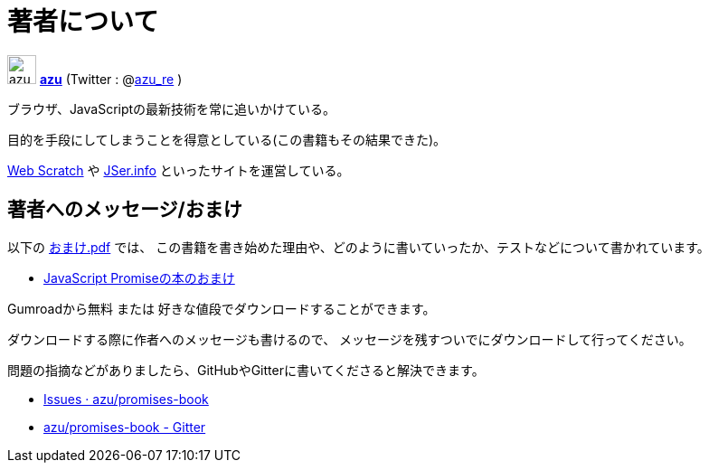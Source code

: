 [[about-author]]
= 著者について

image:img/simple320_320.png[azu,32,32]
**https://github.com/azu/[azu]** (Twitter : @link:https://twitter.com/azu_re[azu_re] )

ブラウザ、JavaScriptの最新技術を常に追いかけている。

目的を手段にしてしまうことを得意としている(この書籍もその結果できた)。

https://efcl.info/[Web Scratch] や https://jser.info/[JSer.info] といったサイトを運営している。

[[omake-message]]
== 著者へのメッセージ/おまけ

以下の https://gumroad.com/l/javascript-promise[おまけ.pdf] では、
この書籍を書き始めた理由や、どのように書いていったか、テストなどについて書かれています。

- https://gumroad.com/l/javascript-promise[JavaScript Promiseの本のおまけ]

Gumroadから無料 または 好きな値段でダウンロードすることができます。

ダウンロードする際に作者へのメッセージも書けるので、
メッセージを残すついでにダウンロードして行ってください。

問題の指摘などがありましたら、GitHubやGitterに書いてくださると解決できます。

* https://github.com/azu/promises-book/issues?state=open[Issues · azu/promises-book]
* https://gitter.im/azu/promises-book[azu/promises-book - Gitter]
